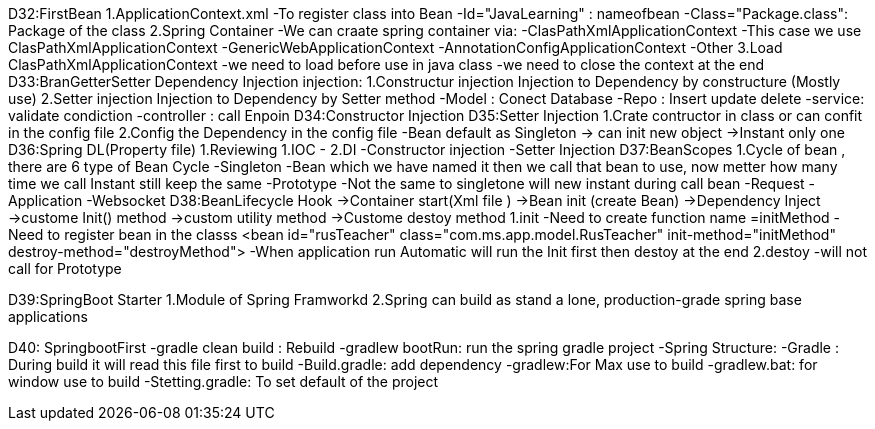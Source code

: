 D32:FirstBean
    1.ApplicationContext.xml 
        -To register class into Bean 
            -Id="JavaLearning" : nameofbean 
            -Class="Package.class": Package of the class
    2.Spring Container 
        -We can craate spring container via:
            -ClasPathXmlApplicationContext
                -This case we use ClasPathXmlApplicationContext
            -GenericWebApplicationContext
            -AnnotationConfigApplicationContext
            -Other
    3.Load ClasPathXmlApplicationContext
        -we need to load before use in java class
        -we need to close the context at the end 
D33:BranGetterSetter Dependency Injection
    injection:
        1.Constructur injection
            Injection to Dependency by constructure (Mostly use)
        2.Setter injection
            Injection to Dependency by Setter method 
            -Model : Conect Database
            -Repo : Insert update delete
            -service: validate condiction
            -controller : call Enpoin 
D34:Constructor Injection
D35:Setter Injection 
    1.Crate contructor in class or can confit in the config file 
    2.Config the Dependency in the config file 
    -Bean default as Singleton -> can init new object ->Instant only one 
D36:Spring DL(Property file)
    1.Reviewing 
        1.IOC 
            -
        2.DI
            -Constructor injection
            -Setter Injection
D37:BeanScopes 
    1.Cycle of bean , there are 6 type of Bean Cycle 
        -Singleton
            -Bean which we have named it then we call that bean to use, now metter how many time we call Instant still keep the same 
        -Prototype
            -Not the same to singletone will new instant during call bean 
        -Request
        -Application
        -Websocket 
D38:BeanLifecycle   Hook
    ->Container start(Xml file )
        ->Bean init (create Bean)
            ->Dependency Inject 
                ->custome Init() method
                    ->custom utility method
                        ->Custome destoy method
    1.init 
        -Need to create function name =initMethod
        -Need to register bean in the classs <bean id="rusTeacher" class="com.ms.app.model.RusTeacher" init-method="initMethod" destroy-method="destroyMethod">
        -When application run Automatic will run the Init first then destoy at the end 
    2.destoy    
        -will not call for Prototype

D39:SpringBoot Starter 
    1.Module of Spring Framworkd 
    2.Spring can build as stand a lone, production-grade spring  base applications

D40: SpringbootFirst
	-gradle clean build : Rebuild
	-gradlew bootRun: run the spring gradle project
	-Spring Structure:
		-Gradle : During build it will read this file first to build 
		-Build.gradle: add dependency
		-gradlew:For Max use to  build 
		-gradlew.bat: for window use to build
		-Stetting.gradle: To set default of the project 
		
		
	
		
		